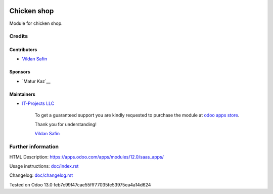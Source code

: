 .. image:: https://img.shields.io/badge/license-LGPL--3-blue.png
   :target: https://www.gnu.org/licenses/lgpl
   :alt: License: LGPL-3

===========
 Chicken shop
===========

Module for chicken shop.

Credits
=======

Contributors
------------
* `Vildan Safin <https://www.it-projects.info/team/Enigma228322>`__

Sponsors
--------
* `Matur Kaz`__

Maintainers
-----------
* `IT-Projects LLC <https://it-projects.info>`__

      To get a guaranteed support
      you are kindly requested to purchase the module
      at `odoo apps store <https://apps.odoo.com/apps/modules/12.0/saas_apps/>`__.

      Thank you for understanding!

      `Vildan Safin <vildan.safin.99@gmail.com>`__

Further information
===================

HTML Description: https://apps.odoo.com/apps/modules/12.0/saas_apps/

Usage instructions: `<doc/index.rst>`_

Changelog: `<doc/changelog.rst>`_

Tested on Odoo 13.0 feb7c99f47cae55fff77035fe53975ea4a14d624
